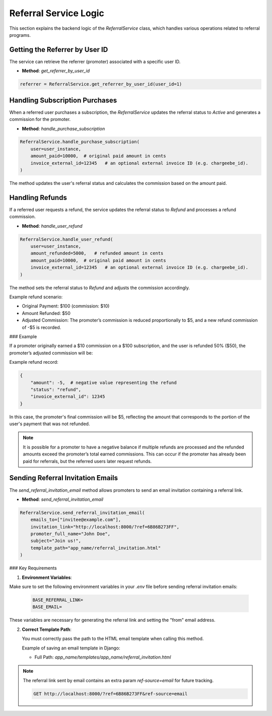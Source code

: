 Referral Service Logic
======================

This section explains the backend logic of the `ReferralService` class, which handles various operations related to referral programs.

Getting the Referrer by User ID
----------------------------------

The service can retrieve the referrer (promoter) associated with a specific user ID.

- **Method**: `get_referrer_by_user_id`

.. code-block:: python

    referrer = ReferralService.get_referrer_by_user_id(user_id=1)


Handling Subscription Purchases
----------------------------------

When a referred user purchases a subscription, the `ReferralService` updates the referral status to `Active` and generates a commission for the promoter.

- **Method**: `handle_purchase_subscription`

.. code-block:: python

    ReferralService.handle_purchase_subscription(
        user=user_instance,
        amount_paid=10000,  # original paid amount in cents
        invoice_external_id=12345   # an optional external invoice ID (e.g. chargeebe_id).
    )


The method updates the user's referral status and calculates the commission based on the amount paid.

Handling Refunds
--------------------

If a referred user requests a refund, the service updates the referral status to `Refund` and processes a refund commission.

- **Method**: `handle_user_refund`

.. code-block:: python

    ReferralService.handle_user_refund(
        user=user_instance,
        amount_refunded=5000,   # refunded amount in cents
        amount_paid=10000,  # original paid amount in cents
        invoice_external_id=12345   # an optional external invoice ID (e.g. chargeebe_id).
    )


The method sets the referral status to `Refund` and adjusts the commission accordingly.

Example refund scenario:

- Original Payment: $100 (commission: $10)
- Amount Refunded: $50
- Adjusted Commission: The promoter’s commission is reduced proportionally to $5, and a new refund commission of -$5 is recorded.

### Example

If a promoter originally earned a $10 commission on a $100 subscription, and the user is refunded 50% ($50), the promoter’s adjusted commission will be:

Example refund record:

.. code-block:: python

    {
        "amount": -5,  # negative value representing the refund
        "status": "refund",
        "invoice_external_id": 12345
    }


In this case, the promoter's final commission will be $5, reflecting the amount that corresponds to the portion of the user's payment that was not refunded.

.. note::

    It is possible for a promoter to have a negative balance if multiple refunds are processed and the refunded amounts exceed the promoter’s total earned commissions. This can occur if the promoter has already been paid for referrals, but the referred users later request refunds.


Sending Referral Invitation Emails
----------------------------------

The `send_referral_invitation_email` method allows promoters to send an email invitation containing a referral link.

- **Method**: `send_referral_invitation_email`

.. code-block:: python

    ReferralService.send_referral_invitation_email(
        emails_to=["invitee@example.com"],
        invitation_link="http://localhost:8000/?ref=6B86B273FF",
        promoter_full_name="John Doe",
        subject="Join us!",
        template_path="app_name/referral_invitation.html"
    )

### Key Requirements

1. **Environment Variables**:

Make sure to set the following environment variables in your `.env` file before sending referral invitation emails:

   .. code-block:: bash

       BASE_REFERRAL_LINK=
       BASE_EMAIL=
These variables are necessary for generating the referral link and setting the "from" email address.


2. **Correct Template Path**:

   You must correctly pass the path to the HTML email template when calling this method.

   Example of saving an email template in Django:

   - Full Path: `app_name/templates/app_name/referral_invitation.html`

.. note::

    The referral link sent by email contains an extra param `ref-source=email` for future tracking.

    .. code-block:: bash

        GET http://localhost:8000/?ref=6B86B273FF&ref-source=email

